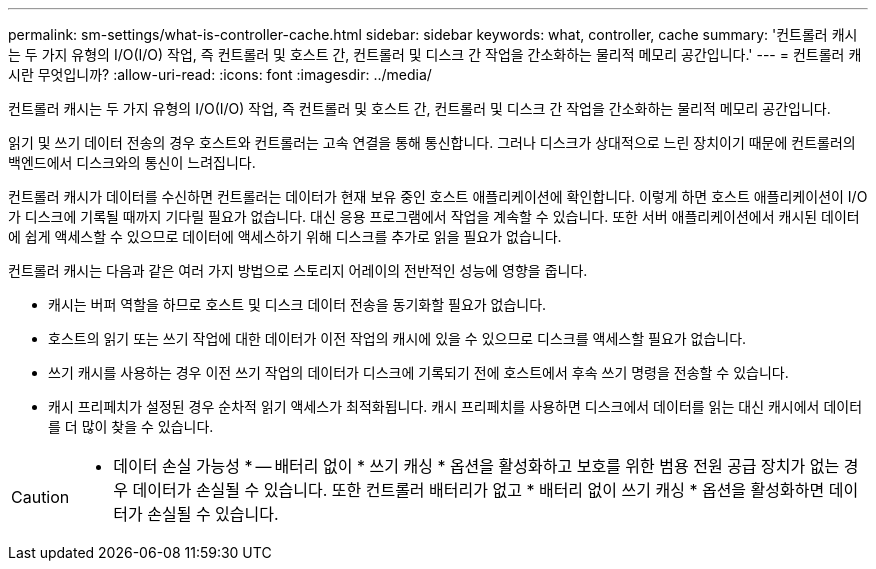 ---
permalink: sm-settings/what-is-controller-cache.html 
sidebar: sidebar 
keywords: what, controller, cache 
summary: '컨트롤러 캐시는 두 가지 유형의 I/O(I/O) 작업, 즉 컨트롤러 및 호스트 간, 컨트롤러 및 디스크 간 작업을 간소화하는 물리적 메모리 공간입니다.' 
---
= 컨트롤러 캐시란 무엇입니까?
:allow-uri-read: 
:icons: font
:imagesdir: ../media/


[role="lead"]
컨트롤러 캐시는 두 가지 유형의 I/O(I/O) 작업, 즉 컨트롤러 및 호스트 간, 컨트롤러 및 디스크 간 작업을 간소화하는 물리적 메모리 공간입니다.

읽기 및 쓰기 데이터 전송의 경우 호스트와 컨트롤러는 고속 연결을 통해 통신합니다. 그러나 디스크가 상대적으로 느린 장치이기 때문에 컨트롤러의 백엔드에서 디스크와의 통신이 느려집니다.

컨트롤러 캐시가 데이터를 수신하면 컨트롤러는 데이터가 현재 보유 중인 호스트 애플리케이션에 확인합니다. 이렇게 하면 호스트 애플리케이션이 I/O가 디스크에 기록될 때까지 기다릴 필요가 없습니다. 대신 응용 프로그램에서 작업을 계속할 수 있습니다. 또한 서버 애플리케이션에서 캐시된 데이터에 쉽게 액세스할 수 있으므로 데이터에 액세스하기 위해 디스크를 추가로 읽을 필요가 없습니다.

컨트롤러 캐시는 다음과 같은 여러 가지 방법으로 스토리지 어레이의 전반적인 성능에 영향을 줍니다.

* 캐시는 버퍼 역할을 하므로 호스트 및 디스크 데이터 전송을 동기화할 필요가 없습니다.
* 호스트의 읽기 또는 쓰기 작업에 대한 데이터가 이전 작업의 캐시에 있을 수 있으므로 디스크를 액세스할 필요가 없습니다.
* 쓰기 캐시를 사용하는 경우 이전 쓰기 작업의 데이터가 디스크에 기록되기 전에 호스트에서 후속 쓰기 명령을 전송할 수 있습니다.
* 캐시 프리페치가 설정된 경우 순차적 읽기 액세스가 최적화됩니다. 캐시 프리페치를 사용하면 디스크에서 데이터를 읽는 대신 캐시에서 데이터를 더 많이 찾을 수 있습니다.


[CAUTION]
====
* 데이터 손실 가능성 * -- 배터리 없이 * 쓰기 캐싱 * 옵션을 활성화하고 보호를 위한 범용 전원 공급 장치가 없는 경우 데이터가 손실될 수 있습니다. 또한 컨트롤러 배터리가 없고 * 배터리 없이 쓰기 캐싱 * 옵션을 활성화하면 데이터가 손실될 수 있습니다.

====
